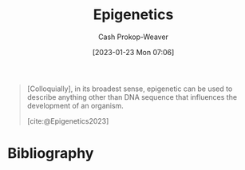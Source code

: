 :PROPERTIES:
:ID:       dfedabd5-be47-45ba-9182-f509e2f906fe
:LAST_MODIFIED: [2023-12-05 Tue 06:20]
:ROAM_REFS: [cite:@Epigenetics2023]
:END:
#+title: Epigenetics
#+hugo_custom_front_matter: :slug "dfedabd5-be47-45ba-9182-f509e2f906fe"
#+author: Cash Prokop-Weaver
#+date: [2023-01-23 Mon 07:06]
#+filetags: :concept:

#+begin_quote
[Colloquially], in its broadest sense, epigenetic can be used to describe anything other than DNA sequence that influences the development of an organism.

[cite:@Epigenetics2023]
#+end_quote

* Flashcards :noexport:
** Definition :fc:
:PROPERTIES:
:CREATED: [2023-01-23 Mon 07:10]
:FC_CREATED: 2023-01-23T15:11:40Z
:FC_TYPE:  double
:ID:       2a2fb107-c607-4335-b790-c666c10859cf
:END:
:REVIEW_DATA:
| position | ease | box | interval | due                  |
|----------+------+-----+----------+----------------------|
| front    | 2.35 |   8 |   409.90 | 2025-01-18T11:58:20Z |
| back     | 2.80 |   7 |   405.18 | 2024-11-05T20:23:50Z |
:END:

(Colloquially) [[id:dfedabd5-be47-45ba-9182-f509e2f906fe][Epigenetics]]

*** Back

Anything other than DNA sequence which influences the development of an organism.

*** Source
[cite:@Epigenetics2023]
* Bibliography
#+print_bibliography:
